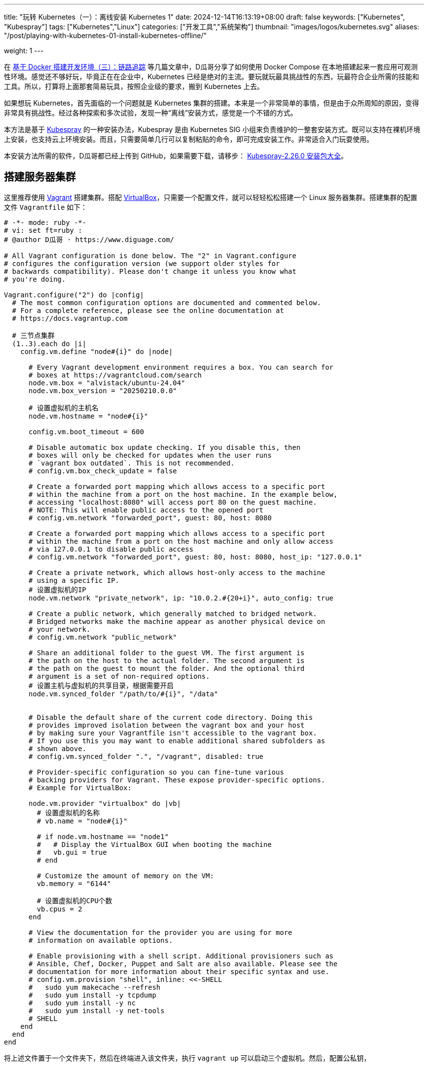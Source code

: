 ---
title: "玩转 Kubernetes（一）：离线安装 Kubernetes 1"
date: 2024-12-14T16:13:19+08:00
draft: false
keywords: ["Kubernetes", "Kubespray"]
tags: ["Kubernetes","Linux"]
categories: ["开发工具","系统架构"]
thumbnail: "images/logos/kubernetes.svg"
aliases: "/post/playing-with-kubernetes-01-install-kubernetes-offline/"

weight: 1
---

在 https://www.diguage.com/post/building-a-develop-environment-based-on-docker-3/[基于 Docker 搭建开发环境（三）：链路追踪^] 等几篇文章中，D瓜哥分享了如何使用 Docker Compose 在本地搭建起来一套应用可观测性环境。感觉还不够好玩，毕竟正在在企业中，Kubernetes 已经是绝对的主流。要玩就玩最具挑战性的东西，玩最符合企业所需的技能和工具。所以，打算将上面那套简易玩具，按照企业级的要求，搬到 Kubernetes 上去。

如果想玩 Kubernetes，首先面临的一个问题就是 Kubernetes 集群的搭建。本来是一个非常简单的事情，但是由于众所周知的原因，变得非常具有挑战性。经过各种探索和多次试验，发现一种“离线”安装方式，感觉是一个不错的方式。

本方法是基于 https://kubespray.io/#/[Kubespray^] 的一种安装办法，Kubespray 是由 Kubernetes SIG 小组来负责维护的一整套安装方式。既可以支持在裸机环境上安装，也支持云上环境安装。而且，只需要简单几行可以复制粘贴的命令，即可完成安装工作。非常适合入门玩耍使用。

本安装方法所需的软件，D瓜哥都已经上传到 GitHub，如果需要下载，请移步： https://github.com/diguage/k8s-packages/releases/tag/2.26.0[Kubespray-2.26.0 安装包大全^]。

== 搭建服务器集群

这里推荐使用 https://www.vagrantup.com/[Vagrant^] 搭建集群。搭配 https://www.virtualbox.org/[VirtualBox^]，只需要一个配置文件，就可以轻轻松松搭建一个 Linux 服务器集群。搭建集群的配置文件 `Vagrantfile` 如下：

[source%nowrap,ruby,{source_attr}]
----
# -*- mode: ruby -*-
# vi: set ft=ruby :
# @author D瓜哥 · https://www.diguage.com/

# All Vagrant configuration is done below. The "2" in Vagrant.configure
# configures the configuration version (we support older styles for
# backwards compatibility). Please don't change it unless you know what
# you're doing.

Vagrant.configure("2") do |config|
  # The most common configuration options are documented and commented below.
  # For a complete reference, please see the online documentation at
  # https://docs.vagrantup.com

  # 三节点集群
  (1..3).each do |i|
    config.vm.define "node#{i}" do |node|

      # Every Vagrant development environment requires a box. You can search for
      # boxes at https://vagrantcloud.com/search
      node.vm.box = "alvistack/ubuntu-24.04"
      node.vm.box_version = "20250210.0.0"

      # 设置虚拟机的主机名
      node.vm.hostname = "node#{i}"

      config.vm.boot_timeout = 600

      # Disable automatic box update checking. If you disable this, then
      # boxes will only be checked for updates when the user runs
      # `vagrant box outdated`. This is not recommended.
      # config.vm.box_check_update = false

      # Create a forwarded port mapping which allows access to a specific port
      # within the machine from a port on the host machine. In the example below,
      # accessing "localhost:8080" will access port 80 on the guest machine.
      # NOTE: This will enable public access to the opened port
      # config.vm.network "forwarded_port", guest: 80, host: 8080

      # Create a forwarded port mapping which allows access to a specific port
      # within the machine from a port on the host machine and only allow access
      # via 127.0.0.1 to disable public access
      # config.vm.network "forwarded_port", guest: 80, host: 8080, host_ip: "127.0.0.1"

      # Create a private network, which allows host-only access to the machine
      # using a specific IP.
      # 设置虚拟机的IP
      node.vm.network "private_network", ip: "10.0.2.#{20+i}", auto_config: true

      # Create a public network, which generally matched to bridged network.
      # Bridged networks make the machine appear as another physical device on
      # your network.
      # config.vm.network "public_network"

      # Share an additional folder to the guest VM. The first argument is
      # the path on the host to the actual folder. The second argument is
      # the path on the guest to mount the folder. And the optional third
      # argument is a set of non-required options.
      # 设置主机与虚拟机的共享目录，根据需要开启
      node.vm.synced_folder "/path/to/#{i}", "/data"


      # Disable the default share of the current code directory. Doing this
      # provides improved isolation between the vagrant box and your host
      # by making sure your Vagrantfile isn't accessible to the vagrant box.
      # If you use this you may want to enable additional shared subfolders as
      # shown above.
      # config.vm.synced_folder ".", "/vagrant", disabled: true

      # Provider-specific configuration so you can fine-tune various
      # backing providers for Vagrant. These expose provider-specific options.
      # Example for VirtualBox:

      node.vm.provider "virtualbox" do |vb|
        # 设置虚拟机的名称
        # vb.name = "node#{i}"

        # if node.vm.hostname == "node1"
        #   # Display the VirtualBox GUI when booting the machine
        #   vb.gui = true
        # end

        # Customize the amount of memory on the VM:
        vb.memory = "6144"

        # 设置虚拟机的CPU个数
        vb.cpus = 2
      end

      # View the documentation for the provider you are using for more
      # information on available options.

      # Enable provisioning with a shell script. Additional provisioners such as
      # Ansible, Chef, Docker, Puppet and Salt are also available. Please see the
      # documentation for more information about their specific syntax and use.
      # config.vm.provision "shell", inline: <<-SHELL
      #   sudo yum makecache --refresh
      #   sudo yum install -y tcpdump
      #   sudo yum install -y nc
      #   sudo yum install -y net-tools
      # SHELL
    end
  end
end
----

将上述文件置于一个文件夹下，然后在终端进入该文件夹，执行 `vagrant up` 可以启动三个虚拟机。然后，配置公私钥，

.点击查看：一种没有经过检验的自动配置的相互访问方法
[%collapsible]
====
[source%nowrap,ruby,{source_attr}]
----
# @author D瓜哥 · https://www.diguage.com/

Vagrant.configure("2") do |config|
  # 定义节点
  nodes = [
    { name: "node1", ip: "192.168.56.101" },
    { name: "node2", ip: "192.168.56.102" },
    { name: "node3", ip: "192.168.56.103" }
  ]

  # 通用配置
  nodes.each do |node|
    config.vm.define node[:name] do |node_config|
      node_config.vm.box = "ubuntu/bionic64" # 使用的 box 名称
      node_config.vm.network "private_network", ip: node[:ip]

      # 自动生成 SSH 密钥并分发公钥
      node_config.vm.provision "shell", inline: <<-SHELL
        # 生成 SSH 密钥（如果不存在）
        if [ ! -f ~/.ssh/id_rsa ]; then
          ssh-keygen -t rsa -N "" -f ~/.ssh/id_rsa
        fi

        # 分发公钥到其他节点
        mkdir -p /vagrant/ssh_keys
        cp ~/.ssh/id_rsa.pub /vagrant/ssh_keys/#{node[:name]}.pub
      SHELL
    end
  end

  # 第二阶段：将公钥分发到所有节点
  nodes.each do |node|
    config.vm.provision "shell", run: "always", inline: <<-SHELL
      mkdir -p ~/.ssh
      chmod 700 ~/.ssh

      # 合并所有节点的公钥到 authorized_keys
      for pubkey in /vagrant/ssh_keys/*.pub; do
        cat $pubkey >> ~/.ssh/authorized_keys
      done

      chmod 600 ~/.ssh/authorized_keys
    SHELL
  end
end
----
====

== 修改容器镜像地址

Kubernetes 从 v1.24 起，将 Dockershim 从 Kubernetes 项目中移除。而 Kubespray 2.26.0 安装的 Kubernetes 是 v1.30.4。Kubernetes v1.30.4 是使用 containerd 这个容器运行时。所以，专门配置一下容器镜像，更方便安装 Kubernetes 以及后续使用。

启动好 Linux 集群后，正式安装之前，使用下面的脚本，来修改 containerd 的镜像配置。同时，也会提前下载 Kubernetes 所需的基本镜像。可以加快安装速度。

[source%nowrap,bash,{source_attr}]
----
#!/usr/bin/env bash

# @author D瓜哥 · https://www.diguage.com/

CONFIG_FILE=/etc/containerd/config.toml

BASE_DIR=/etc/containerd/certs.d

K8S_VERSION='1.30.4'


# 检查 /etc/containerd/config.toml 文件是否存在，存在则修改配置
# https://blog.csdn.net/yang_song_yao/article/details/124017139
while true
do
  if [ -f ${CONFIG_FILE} ]; then
    # 判断匹配函数，匹配函数不为0，则包含给定字符
    if grep -q '\[plugins\."io\.containerd\.grpc\.v1\.cri"\.registry\]' "${CONFIG_FILE}" && \
       grep -A 1 '\[plugins\."io\.containerd\.grpc\.v1\.cri"\.registry\]' "${CONFIG_FILE}" | grep -q 'config_path = ""'; then
      # 按照位置来做处理的
      # sudo sed -i '0,/config_path = ""/s|config_path = ""|config_path = "/etc/containerd/certs.d"|'  ${CONFIG_FILE}
      # 根据上下文来处理
      sudo sed -i '/\[plugins\."io\.containerd\.grpc\.v1\.cri"\.registry\]/,/config_path = ""/s|config_path = ""|config_path = "/etc/containerd/certs.d"|' ${CONFIG_FILE}
      sudo sed -i '/\[plugins."io.containerd.grpc.v1.cri".registry\./d' ${CONFIG_FILE}
      echo 'config registry config_path'
      break
    else
      # 如果文件中不包含 config_path，则是旧配置
      sudo sed -i 's@\[plugins."io.containerd.grpc.v1.cri".registry.mirrors\]@config_path = "/etc/containerd/certs.d"@g' ${CONFIG_FILE}
      sudo sed -i '/\[plugins."io.containerd.grpc.v1.cri".registry.mirrors."docker.io"\]/d' ${CONFIG_FILE}
      sudo sed -i '/endpoint = \["https:\/\/registry-1.docker.io"\]/d' ${CONFIG_FILE}
      echo 'config registry config_path'
      break
    fi
  else
    echo "${CONFIG_FILE} 文件不存在，休眠一秒钟再试…"
    sleep 1 #休眠1秒后重试
  fi
done

sudo mkdir -p  ${BASE_DIR}/docker.io/

# docker hub镜像加速
sudo tee ${BASE_DIR}/docker.io/hosts.toml << EOF
server = "https://docker.io"
[host."https://cjie.eu.org"]
  capabilities = ["pull", "resolve"]

[host."https://docker.m.daocloud.io"]
  capabilities = ["pull", "resolve"]
EOF


# registry.k8s.io镜像加速

sudo mkdir -p ${BASE_DIR}/registry.k8s.io

sudo tee ${BASE_DIR}/registry.k8s.io/hosts.toml << 'EOF'
server = "https://registry.k8s.io"

[host."https://k8s.m.daocloud.io"]
  capabilities = ["pull", "resolve", "push"]

[host."https://cjie.eu.org"]
  capabilities = ["pull", "resolve", "push"]
EOF


# gcr.io镜像加速

sudo mkdir -p ${BASE_DIR}/gcr.io

sudo tee ${BASE_DIR}/gcr.io/hosts.toml << 'EOF'
server = "https://gcr.io"

[host."https://gcr.m.daocloud.io"]
  capabilities = ["pull", "resolve", "push"]

[host."https://cjie.eu.org"]
  capabilities = ["pull", "resolve", "push"]
EOF


# ghcr.io镜像加速

sudo mkdir -p ${BASE_DIR}/ghcr.io

sudo tee ${BASE_DIR}/ghcr.io/hosts.toml << 'EOF'
server = "https://ghcr.io"

[host."https://cjie.eu.org"]
  capabilities = ["pull", "resolve", "push"]

[host."https://ghcr.m.daocloud.io"]
  capabilities = ["pull", "resolve", "push"]
EOF


# k8s.gcr.io镜像加速

sudo mkdir -p ${BASE_DIR}/k8s.gcr.io

sudo tee ${BASE_DIR}/k8s.gcr.io/hosts.toml << 'EOF'
server = "https://k8s.gcr.io"

[host."https://k8s-gcr.m.daocloud.io"]
  capabilities = ["pull", "resolve", "push"]

[host."https://cjie.eu.org"]
  capabilities = ["pull", "resolve", "push"]
EOF

# docker.elastic.co镜像加速
sudo mkdir -p ${BASE_DIR}/docker.elastic.co
sudo tee ${BASE_DIR}/docker.elastic.co/hosts.toml << 'EOF'
server = "https://docker.elastic.co"

[host."https://elastic.m.daocloud.io"]
  capabilities = ["pull", "resolve", "push"]

[host."https://cjie.eu.org"]
  capabilities = ["pull", "resolve", "push"]
EOF

# mcr.m.daocloud.io镜像加速
sudo mkdir -p ${BASE_DIR}/mcr.microsoft.com
sudo tee ${BASE_DIR}/mcr.microsoft.com/hosts.toml << 'EOF'
server = "https://mcr.microsoft.com"

[host."https://mcr.m.daocloud.io"]
  capabilities = ["pull", "resolve", "push"]

[host."https://cjie.eu.org"]
  capabilities = ["pull", "resolve", "push"]
EOF

# nvcr.io镜像加速
sudo mkdir -p ${BASE_DIR}/nvcr.io
sudo tee ${BASE_DIR}/nvcr.io/hosts.toml << 'EOF'
server = "https://nvcr.io"

[host."https://nvcr.m.daocloud.io"]
  capabilities = ["pull", "resolve", "push"]

[host."https://cjie.eu.org"]
  capabilities = ["pull", "resolve", "push"]
EOF

# quay.io镜像加速
sudo mkdir -p ${BASE_DIR}/quay.io
sudo tee ${BASE_DIR}/quay.io/hosts.toml << 'EOF'
server = "https://quay.io"

[host."https://cjie.eu.org"]
  capabilities = ["pull", "resolve", "push"]

[host."https://quay.m.daocloud.io"]
  capabilities = ["pull", "resolve", "push"]
EOF

# https://blog.csdn.net/IOT_AI/article/details/131975562
# https://blog.csdn.net/wlcs_6305/article/details/122270487
# https://github.com/DaoCloud/public-image-mirror

sudo systemctl restart containerd.service
sudo systemctl enable containerd

while true
do
  # 检查是否存在 kubeadm 命令
  if command -v kubeadm > /dev/null 2>&1; then
    echo "kubeadm 命令存在，开始拉取镜像..."
    # 执行 kubeadm config images pull
    until sudo kubeadm config images pull --kubernetes-version ${K8S_VERSION}
    do
      echo "Try again..."
    done

    break
  else
    echo "kubeadm 命令不存在，休眠一秒钟再试…"
    sleep 1
  fi
done
----

== 搭建安装文件下载服务器

在宿主机中，从 https://github.com/diguage/k8s-packages/releases/tag/2.26.0 页面，将 https://github.com/diguage/k8s-packages/releases/download/2.26.0/binary-installer.tar.gz[binary-installer.tar.gz] 下载并解压。然后，安装 https://caddyserver.com/[Caddy^]，并用 Caddy 启动一个 HTTP 下载服务器。操作如下：

.举例：在 Linux 主机上操作如下
[source%nowrap,bash,{source_attr}]
----
# @author D瓜哥 · https://www.diguage.com/

curl -1sLf 'https://dl.cloudsmith.io/public/caddy/stable/gpg.key' \
  | sudo gpg --dearmor -o /usr/share/keyrings/caddy-stable-archive-keyring.gpg

curl -1sLf 'https://dl.cloudsmith.io/public/caddy/stable/debian.deb.txt' \
  | sudo tee /etc/apt/sources.list.d/caddy-stable.list

sudo apt install caddy

caddy file-server --root /path/to/binary-installer --listen 0.0.0.0:8888 --browse
----

[#setup-registry]
== 搭建容器镜像仓库

从 https://github.com/diguage/k8s-packages/releases/tag/2.26.0 页面，将 https://github.com/diguage/k8s-packages/releases/download/2.26.0/container-images.tar.gz[container-images.tar.gz] 下载并解压，里面包含所有所需的镜像导出包。

TIP: D瓜哥尝试在本地环境启动容器镜像仓库，但是在下载镜像时，提示必须是 HTTPS 服务。所以，建议搞一套云主机来折腾，顺便使用 Let’s Encrypt 来配置 HTTPS。如果不想找，也可以找个容器镜像仓库服务来用。

. 执行 `1.setup-registry.sh` 来搭建一个容器镜像仓库服务
+
--
[source%nowrap,bash,{source_attr}]
----
#!/usr/bin/env bash
#
# 启动 Docker Registry
# @author D瓜哥 · https://www.diguage.com/
#

IMAGE_DIR=$(cd $(dirname $0); pwd)

REGISTRY_PORT=${REGISTRY_PORT:-"5000"}

sudo docker load -i ${IMAGE_DIR}/registry-latest.tar

sudo docker container inspect registry >/dev/null 2>&1

sudo docker run --restart=always -d -p "${REGISTRY_PORT}":"${REGISTRY_PORT}" --name registry registry:latest
----
--
. 执行 `2.load-images.sh`，来把所有镜像加载到容器镜像仓库中
+
--
[source%nowrap,bash,{source_attr}]
----
#!/usr/bin/env bash
#
# 加载镜像
# @author D瓜哥 · https://www.diguage.com/
#

REGISTRY_HOST=localhost:5000

docker load -i ./docker.io-mirantis-k8s-netchecker-server-v1.2.2.tar
docker tag  3fe402881a14307b8d56a81a0e123d9a433f8502ac1d77d311123f3c022772ec ${REGISTRY_HOST}/mirantis/k8s-netchecker-server:v1.2.2
docker push ${REGISTRY_HOST}/mirantis/k8s-netchecker-server:v1.2.2

docker load -i ./docker.io-mirantis-k8s-netchecker-agent-v1.2.2.tar
docker tag  bf9a79a05945f73127f3bac2c89e921c951bc0445ebb968a658807fb638cdf6e ${REGISTRY_HOST}/mirantis/k8s-netchecker-agent:v1.2.2
docker push ${REGISTRY_HOST}/mirantis/k8s-netchecker-agent:v1.2.2

docker load -i ./quay.io-coreos-etcd-v3.5.12.tar
docker tag  3a5389f209cef93c0229a4916964d90d002d44cdf07f6bf4c35f64420c2a0077 ${REGISTRY_HOST}/coreos/etcd:v3.5.12
docker push ${REGISTRY_HOST}/coreos/etcd:v3.5.12

docker load -i ./quay.io-cilium-cilium-v1.15.4.tar
docker tag  aebfd554d3483825021208b1a2b6ed6029cabfb4b79a8db688bcbad95ebe774b ${REGISTRY_HOST}/cilium/cilium:v1.15.4
docker push ${REGISTRY_HOST}/cilium/cilium:v1.15.4

docker load -i ./quay.io-cilium-operator-v1.15.4.tar
docker tag  cf4b9cdd4ba077d891fcc84033031f2487e9ed3bfb2224368a83d1b52aa42c50 ${REGISTRY_HOST}/cilium/operator:v1.15.4
docker push ${REGISTRY_HOST}/cilium/operator:v1.15.4

docker load -i ./quay.io-cilium-hubble-relay-v1.15.4.tar
docker tag  667864766e0111a6092aa678a8800450bf181b677ad59f7c39145b433733d04c ${REGISTRY_HOST}/cilium/hubble-relay:v1.15.4
docker push ${REGISTRY_HOST}/cilium/hubble-relay:v1.15.4

docker load -i ./quay.io-cilium-certgen-v0.1.8.tar
docker tag  a283370c8d8373c5a9d80c0a9fcab27683226ab095a02861e72db9c55325aa31 ${REGISTRY_HOST}/cilium/certgen:v0.1.8
docker push ${REGISTRY_HOST}/cilium/certgen:v0.1.8

docker load -i ./quay.io-cilium-hubble-ui-v0.11.0.tar
docker tag  b555a2c7b3de8de852589f81b88381bec8071d7897541feeff65ad86d4be5e40 ${REGISTRY_HOST}/cilium/hubble-ui:v0.11.0
docker push ${REGISTRY_HOST}/cilium/hubble-ui:v0.11.0

docker load -i ./quay.io-cilium-hubble-ui-backend-v0.11.0.tar
docker tag  0631ce248fa693cd92f88ac6bc51485269bca3ea2b8160114ba7ba506196b167 ${REGISTRY_HOST}/cilium/hubble-ui-backend:v0.11.0
docker push ${REGISTRY_HOST}/cilium/hubble-ui-backend:v0.11.0

docker load -i ./docker.io-envoyproxy-envoy-v1.22.5.tar
docker tag  e9c4ee2ce7207ce0f446892dda8f1bcc16cd6aec0c7c55d04bddca52f8af280d ${REGISTRY_HOST}/envoyproxy/envoy:v1.22.5
docker push ${REGISTRY_HOST}/envoyproxy/envoy:v1.22.5

docker load -i ./ghcr.io-k8snetworkplumbingwg-multus-cni-v3.8.tar
docker tag  c65d3833b509f9769a2e37ee7c68d6fbe54a47540b19a436455a9ee596b41100 ${REGISTRY_HOST}/k8snetworkplumbingwg/multus-cni:v3.8
docker push ${REGISTRY_HOST}/k8snetworkplumbingwg/multus-cni:v3.8

docker load -i ./docker.io-flannel-flannel-v0.22.0.tar
docker tag  38c11b8f4aa1904512c0b3e93d34604de20ba24b38d4365d27fe05b7a4ce6f68 ${REGISTRY_HOST}/flannel/flannel:v0.22.0
docker push ${REGISTRY_HOST}/flannel/flannel:v0.22.0

docker load -i ./docker.io-flannel-flannel-cni-plugin-v1.1.2.tar
docker tag  7a2dcab94698c786e7e41360faf8cd0ea2b29952469be75becc34c61902240e0 ${REGISTRY_HOST}/flannel/flannel-cni-plugin:v1.1.2
docker push ${REGISTRY_HOST}/flannel/flannel-cni-plugin:v1.1.2

docker load -i ./quay.io-calico-node-v3.28.1.tar
docker tag  8bbeb9e1ee3287b8f750c10383f53fa1ec6f942aaea2a900f666d5e4e63cf4cc ${REGISTRY_HOST}/calico/node:v3.28.1
docker push ${REGISTRY_HOST}/calico/node:v3.28.1

docker load -i ./quay.io-calico-cni-v3.28.1.tar
docker tag  f6d76a1259a8c22fd1c603577ee5bb8109bc40f2b3d0536d39160a027ffe9bab ${REGISTRY_HOST}/calico/cni:v3.28.1
docker push ${REGISTRY_HOST}/calico/cni:v3.28.1

docker load -i ./quay.io-calico-pod2daemon-flexvol-v3.28.1.tar
docker tag  00564b1c843430f804fda219f98769c25b538adebc11504477d5ee331fd8f85b ${REGISTRY_HOST}/calico/pod2daemon-flexvol:v3.28.1
docker push ${REGISTRY_HOST}/calico/pod2daemon-flexvol:v3.28.1

docker load -i ./quay.io-calico-kube-controllers-v3.28.1.tar
docker tag  9d19dff735fa0889ad6e741790dd1ff35dc4443f14c95bd61459ff0b9162252e ${REGISTRY_HOST}/calico/kube-controllers:v3.28.1
docker push ${REGISTRY_HOST}/calico/kube-controllers:v3.28.1

docker load -i ./quay.io-calico-typha-v3.28.1.tar
docker tag  a19ab150adede78dd36481226e260735eb3b811481c6765aec79e8da6ae78b7f ${REGISTRY_HOST}/calico/typha:v3.28.1
docker push ${REGISTRY_HOST}/calico/typha:v3.28.1

docker load -i ./quay.io-calico-apiserver-v3.28.1.tar
docker tag  91dd0fd3dab3f170b52404ec5e67926439207bf71c08b7f54de8f3db6209537b ${REGISTRY_HOST}/calico/apiserver:v3.28.1
docker push ${REGISTRY_HOST}/calico/apiserver:v3.28.1

docker load -i ./docker.io-rajchaudhuri-weave-kube-2.8.7.tar
docker tag  3e91ac165aaecd4d5fd5d09ce5cb145b1941f5702eb402f58d664bbadb0b72cd ${REGISTRY_HOST}/rajchaudhuri/weave-kube:2.8.7
docker push ${REGISTRY_HOST}/rajchaudhuri/weave-kube:2.8.7

docker load -i ./docker.io-rajchaudhuri-weave-npc-2.8.7.tar
docker tag  7c7344bfd580a1e474c2958cc0ba029430fb85e6181a6d0afa55953c0cf40871 ${REGISTRY_HOST}/rajchaudhuri/weave-npc:2.8.7
docker push ${REGISTRY_HOST}/rajchaudhuri/weave-npc:2.8.7

docker load -i ./docker.io-kubeovn-kube-ovn-v1.12.21.tar
docker tag  2e2403ea690b9fa2c4d53233fdf1ced0dabb1fe8f39efb6fcdf6b422ca4749d1 ${REGISTRY_HOST}/kubeovn/kube-ovn:v1.12.21
docker push ${REGISTRY_HOST}/kubeovn/kube-ovn:v1.12.21

docker load -i ./docker.io-cloudnativelabs-kube-router-v2.0.0.tar
docker tag  1fa8c5c5d0d3632a0312573c4310801e8b72450e22a75924f8fcf59555ae3dc3 ${REGISTRY_HOST}/cloudnativelabs/kube-router:v2.0.0
docker push ${REGISTRY_HOST}/cloudnativelabs/kube-router:v2.0.0

docker load -i ./docker.io-amazon-aws-alb-ingress-controller-v1.1.9.tar
docker tag  4b1d22ffb3c0ff343f48c6dea02be3317ce9a9e539057619c88b1ea97d205985 ${REGISTRY_HOST}/amazon/aws-alb-ingress-controller:v1.1.9
docker push ${REGISTRY_HOST}/amazon/aws-alb-ingress-controller:v1.1.9

docker load -i ./docker.io-amazon-aws-ebs-csi-driver-v0.5.0.tar
docker tag  187fd7ffef67eb25c49f94a5afb0ec57f0ebfb014650983ab29b0d4b68ad4191 ${REGISTRY_HOST}/amazon/aws-ebs-csi-driver:v0.5.0
docker push ${REGISTRY_HOST}/amazon/aws-ebs-csi-driver:v0.5.0

docker load -i ./docker.io-kubernetesui-dashboard-v2.7.0.tar
docker tag  07655ddf2eebe5d250f7a72c25f638b27126805d61779741b4e62e69ba080558 ${REGISTRY_HOST}/kubernetesui/dashboard:v2.7.0
docker push ${REGISTRY_HOST}/kubernetesui/dashboard:v2.7.0

docker load -i ./docker.io-kubernetesui-metrics-scraper-v1.0.8.tar
docker tag  115053965e86b2df4d78af78d7951b8644839d20a03820c6df59a261103315f7 ${REGISTRY_HOST}/kubernetesui/metrics-scraper:v1.0.8
docker push ${REGISTRY_HOST}/kubernetesui/metrics-scraper:v1.0.8

docker load -i ./docker.io-library-haproxy-2.8.2-alpine.tar
docker tag  a3c8e99e9327aabf90c04224a994daacdab6f16da7c6f0baed4669102cd25875 ${REGISTRY_HOST}/library/haproxy:2.8.2-alpine
docker push ${REGISTRY_HOST}/library/haproxy:2.8.2-alpine

docker load -i ./docker.io-library-nginx-1.25.2-alpine.tar
docker tag  661daf9bcac824a4be78d50e09fdb7c5d3755e78295c71e1004385244c0c97b1 ${REGISTRY_HOST}/library/nginx:1.25.2-alpine
docker push ${REGISTRY_HOST}/library/nginx:1.25.2-alpine

docker load -i ./docker.io-rancher-local-path-provisioner-v0.0.24.tar
docker tag  b29384aeb4b13e047448ccfd312c52b4d023abcbbaafcab174293a97821dddb0 ${REGISTRY_HOST}/rancher/local-path-provisioner:v0.0.24
docker push ${REGISTRY_HOST}/rancher/local-path-provisioner:v0.0.24

docker load -i ./ghcr.io-kube-vip-kube-vip-v0.8.0.tar
docker tag  38af8ddebf499adc4631fe68b0ee224ffd6d7dd6b4aeeb393aff3d33cb94eb12 ${REGISTRY_HOST}/kube-vip/kube-vip:v0.8.0
docker push ${REGISTRY_HOST}/kube-vip/kube-vip:v0.8.0

docker load -i ./quay.io-jetstack-cert-manager-cainjector-v1.14.7.tar
docker tag  7a3c1a7f8a5e7096d7b08b7b296abfd8cb04986e316fc84f99fbcb4f9dfed47a ${REGISTRY_HOST}/jetstack/cert-manager-cainjector:v1.14.7
docker push ${REGISTRY_HOST}/jetstack/cert-manager-cainjector:v1.14.7

docker load -i ./quay.io-jetstack-cert-manager-controller-v1.14.7.tar
docker tag  06ea6ac6af07a59fcfe135250c86c21b38ef6b6e7871a1511c92bc8c8f75e785 ${REGISTRY_HOST}/jetstack/cert-manager-controller:v1.14.7
docker push ${REGISTRY_HOST}/jetstack/cert-manager-controller:v1.14.7

docker load -i ./quay.io-jetstack-cert-manager-webhook-v1.14.7.tar
docker tag  2c1a523c226a0b6b2e94bb109263b040b0f8f72af23cfcfeddc0f35b200a57e4 ${REGISTRY_HOST}/jetstack/cert-manager-webhook:v1.14.7
docker push ${REGISTRY_HOST}/jetstack/cert-manager-webhook:v1.14.7

docker load -i ./quay.io-metallb-controller-v0.13.9.tar
docker tag  26952499c3023d9c7520c0cff480b3be67567d0cd85453d5dc83f08587c43767 ${REGISTRY_HOST}/metallb/controller:v0.13.9
docker push ${REGISTRY_HOST}/metallb/controller:v0.13.9

docker load -i ./quay.io-metallb-speaker-v0.13.9.tar
docker tag  697605b359357289e5fc3737397f69b00dae7d23db5cc74ddf2f5702acf7ad63 ${REGISTRY_HOST}/metallb/speaker:v0.13.9
docker push ${REGISTRY_HOST}/metallb/speaker:v0.13.9

docker load -i ./registry.k8s.io-coredns-coredns-v1.11.1.tar
docker tag  cbb01a7bd410dc08ba382018ab909a674fb0e48687f0c00797ed5bc34fcc6bb4 ${REGISTRY_HOST}/coredns/coredns:v1.11.1
docker push ${REGISTRY_HOST}/coredns/coredns:v1.11.1

docker load -i ./registry.k8s.io-cpa-cluster-proportional-autoscaler-v1.8.8.tar
docker tag  b6d1a4be0743fd35029afe89eb5d5a0da894d072817575fcf6fddfa94749138b ${REGISTRY_HOST}/cpa/cluster-proportional-autoscaler:v1.8.8
docker push ${REGISTRY_HOST}/cpa/cluster-proportional-autoscaler:v1.8.8

docker load -i ./registry.k8s.io-cpa-cluster-proportional-autoscaler-v1.8.8.tar
docker tag  b6d1a4be0743fd35029afe89eb5d5a0da894d072817575fcf6fddfa94749138b ${REGISTRY_HOST}/cpa/cluster-proportional-autoscaler:v1.8.8
docker push ${REGISTRY_HOST}/cpa/cluster-proportional-autoscaler:v1.8.8

docker load -i ./registry.k8s.io-dns-k8s-dns-node-cache-1.22.28.tar
docker tag  59d295ba73230e5f3773325f65ff363d99a036cfa73153f6c6094d90ad4a359a ${REGISTRY_HOST}/dns/k8s-dns-node-cache:1.22.28
docker push ${REGISTRY_HOST}/dns/k8s-dns-node-cache:1.22.28

docker load -i ./registry.k8s.io-ingress-nginx-controller-v1.11.2.tar
docker tag  a80c8fd6e52292d38d4e58453f310d612da59d802a3b62f4b88a21c50178f7ab ${REGISTRY_HOST}/ingress-nginx/controller:v1.11.2
docker push ${REGISTRY_HOST}/ingress-nginx/controller:v1.11.2

docker load -i ./registry.k8s.io-kube-apiserver-v1.30.4.tar
docker tag  8a97b1fb3e2ebd03bf97ce8ae894b3dc8a68ab1f4ecfd0a284921c45c56f5aa4 ${REGISTRY_HOST}/kube-apiserver:v1.30.4
docker push ${REGISTRY_HOST}/kube-apiserver:v1.30.4

docker load -i ./registry.k8s.io-kube-controller-manager-v1.30.4.tar
docker tag  8398ad49a121d58ecf8a36e8371c0928fdf75eb0a83d28232ab2b39b1c6a9050 ${REGISTRY_HOST}/kube-controller-manager:v1.30.4
docker push ${REGISTRY_HOST}/kube-controller-manager:v1.30.4

docker load -i ./registry.k8s.io-kube-proxy-v1.30.4.tar
docker tag  568d5ba88d944bcd67415d8c358fce615824410f3a43bab2b353336bc3795a10 ${REGISTRY_HOST}/kube-proxy:v1.30.4
docker push ${REGISTRY_HOST}/kube-proxy:v1.30.4

docker load -i ./registry.k8s.io-kube-scheduler-v1.30.4.tar
docker tag  4939f82ab9ab456e782c06ed37b245127c8a9ac29a72982346a7160f18107833 ${REGISTRY_HOST}/kube-scheduler:v1.30.4
docker push ${REGISTRY_HOST}/kube-scheduler:v1.30.4

docker load -i ./registry.k8s.io-metrics-server-metrics-server-v0.7.0.tar
docker tag  b9a5a1927366a21e45606fe303f1d287adcb1e09d1be13dd44bdb4cf29146c86 ${REGISTRY_HOST}/metrics-server/metrics-server:v0.7.0
docker push ${REGISTRY_HOST}/metrics-server/metrics-server:v0.7.0

docker load -i ./registry.k8s.io-pause-3.9.tar
docker tag  e6f1816883972d4be47bd48879a08919b96afcd344132622e4d444987919323c ${REGISTRY_HOST}/pause:3.9
docker push ${REGISTRY_HOST}/pause:3.9

docker load -i ./registry.k8s.io-provider-os-cinder-csi-plugin-v1.30.0.tar
docker tag  5736bcd73da4e2be55d2b30eea8043344089c337cc7336afcdcfc58ac8300ac0 ${REGISTRY_HOST}/provider-os/cinder-csi-plugin:v1.30.0
docker push ${REGISTRY_HOST}/provider-os/cinder-csi-plugin:v1.30.0

docker load -i ./registry.k8s.io-sig-storage-csi-attacher-v3.3.0.tar
docker tag  37f46af926da00dc4997b585763a56c8b30b058af800ae3327a01361adcd3426 ${REGISTRY_HOST}/sig-storage/csi-attacher:v3.3.0
docker push ${REGISTRY_HOST}/sig-storage/csi-attacher:v3.3.0

docker load -i ./registry.k8s.io-sig-storage-csi-node-driver-registrar-v2.4.0.tar
docker tag  f45c8a305a0bb15ff256a32686d56356be69e1b8d469e90a247d279ad6702382 ${REGISTRY_HOST}/sig-storage/csi-node-driver-registrar:v2.4.0
docker push ${REGISTRY_HOST}/sig-storage/csi-node-driver-registrar:v2.4.0

docker load -i ./registry.k8s.io-sig-storage-csi-provisioner-v3.0.0.tar
docker tag  fe0f921f3c92aaf2167c7c373ae48f2f008c0259b288785432c150e82ab62be8 ${REGISTRY_HOST}/sig-storage/csi-provisioner:v3.0.0
docker push ${REGISTRY_HOST}/sig-storage/csi-provisioner:v3.0.0

docker load -i ./registry.k8s.io-sig-storage-csi-resizer-v1.3.0.tar
docker tag  1df30f0e255525c1fdea96abd7c475e4311f9e9fc99663f7cba2972e083bfa17 ${REGISTRY_HOST}/sig-storage/csi-resizer:v1.3.0
docker push ${REGISTRY_HOST}/sig-storage/csi-resizer:v1.3.0

docker load -i ./registry.k8s.io-sig-storage-csi-snapshotter-v5.0.0.tar
docker tag  c5bdb516176ec494e00061b50723fd4d8d87346f0992a3193387bb2b329adbca ${REGISTRY_HOST}/sig-storage/csi-snapshotter:v5.0.0
docker push ${REGISTRY_HOST}/sig-storage/csi-snapshotter:v5.0.0

docker load -i ./registry.k8s.io-sig-storage-local-volume-provisioner-v2.5.0.tar
docker tag  84fe61c6a33abf84fac7b4dd92d7c173440ae60119b871c0747fa6b581aacf06 ${REGISTRY_HOST}/sig-storage/local-volume-provisioner:v2.5.0
docker push ${REGISTRY_HOST}/sig-storage/local-volume-provisioner:v2.5.0

docker load -i ./registry.k8s.io-sig-storage-snapshot-controller-v7.0.2.tar
docker tag  9a80c30d510050bd44c7835d92a76793af7b8a7912e2530a626da30df1af8548 ${REGISTRY_HOST}/sig-storage/snapshot-controller:v7.0.2
docker push ${REGISTRY_HOST}/sig-storage/snapshot-controller:v7.0.2
----
--

TIP: 这里使用的都是魔改脚本，在 https://www.diguage.com/post/play-with-kubernetes-01-install-kubernetes-offline-2/[玩转 Kubernetes（一）：离线安装 Kubernetes 2^] 中分享了基于 Kubespray 原生支持的方案。

如果有 HTTPS 证书，可以把证书下载下来，在宿主机使用 Caddy 搭建一个 Docker 镜像服务器，配置如下：

[source%nowrap,bash,{source_attr}]
----
# @author D瓜哥 · https://www.diguage.com/

$ cat Caddyfile
docker.example.com { # 网站的域名信息
    tls fullchain.pem privkey.pem # 证书和密钥的 PEM 格式的文件路径
	reverse_proxy localhost:5000 # 反向代理
    log {
        output stdout
    }
}

# 在配置文件同一目录下，执行如下命令：
$ caddy run
----

这样就可以启动一个本地的 Docker 镜像服务。


== 使用 Kubespray 搭建 Kubernetes 集群

从 https://github.com/diguage/k8s-packages/releases/tag/2.26.0 页面，将 https://github.com/diguage/k8s-packages/releases/download/2.26.0/kubespray.tar.gz[kubespray.tar.gz] 和 https://github.com/diguage/k8s-packages/releases/download/2.26.0/kubespray-venv.tar.gz[kubespray-venv.tar.gz] 下载下来，并解压到同一目录。下面正式开始安装。

. 使用 `vagrant ssh node1` 命令登录一下一个节点，退出，然后再次登录一下，这样在最后就能看到如下日志：
+
--
[source%nowrap,bash,{source_attr}]
----
# @author D瓜哥 · https://www.diguage.com/
Last login: Wed Jan  8 09:19:16 2025 from 10.0.2.2
----
这里的 IP `10.0.2.2` 就是宿主机的 IP 地址，这个 IP 地址可以持续在虚拟机中进行访问宿主机服务。
--
+
. 配置虚拟机 SSH 密钥相互登录及 DNS
+
--
.`ssh.sh`
[source%nowrap,bash,{source_attr}]
----
#!/usr/bin/env bash

# @author D瓜哥 · https://www.diguage.com/

mkdir -p ~/.ssh
cp /vagrant/id_ed25519 ~/.ssh/
cp /vagrant/id_ed25519.pub ~/.ssh/
cat /vagrant/id_ed25519.pub >> ~/.ssh/authorized_keys

echo "10.0.2.2 docker.example.com" | sudo tee -a /etc/hosts
----
在 `Vagrantfile` 文件所在的宿主机同一个目录下，创建 `ssh.sh` 脚本文件，并将上述内容复制到脚本文件中。

登录到每一台虚拟主机，执行 `bash /vagrant/ssh.sh` 完成虚拟机 SSH 密钥相互登录及 DNS配置
--
+
. 修改 `KUBESPRAY/inventory/kubestar/group_vars/all/offline.yml` 配置。
+
--
TIP: 目录中的 `kubestar` 是根据 Kubespray 新建的一个集群配置，已经包含在压缩包中。

[source%nowrap,bash,{source_attr}]
----
# @author D瓜哥 · https://www.diguage.com/

---
## Global Offline settings

# 可以修改这里的下载地址
files_repo: "http://docker.example.com"

### If using CentOS, RedHat, AlmaLinux or Fedora
# yum_repo: "http://myinternalyumrepo"
### If using Debian
# debian_repo: "http://myinternaldebianrepo"
### If using Ubuntu
# ubuntu_repo: "http://myinternalubunturepo"

## Container Registry overrides
### Private Container Image Registry
# 可以修改下面的代理地址，并取消注释
registry_host: "docker.example.com"
kube_image_repo: "{{ registry_host }}"
gcr_image_repo: "{{ registry_host }}"
github_image_repo: "{{ registry_host }}"
docker_image_repo: "{{ registry_host }}"
quay_image_repo: "{{ registry_host }}"

# ...省略其余没有修改的内容
----

说明一下：这里重点就是修改了 `files_repo` 和 `registry_host`，告诉 Kubespray 从指定的服务端下载内容。
--
+
. 修改 `KUBESPRAY/inventory/kubestar/group_vars/k8s_cluster/addons.yml` 配置文件，打开其他一些有用的附加插件：
+
--
[source%nowrap,bash,{source_attr}]
----
# @author D瓜哥 · https://www.diguage.com/

# Helm deployment
helm_enabled: true

# Metrics Server deployment
metrics_server_enabled: true

# 建议打开 Local volume provisioner，
# 后续可以通过增加虚拟磁盘来完成持久化相关的测试
# Local volume provisioner deployment
local_volume_provisioner_enabled: true
local_volume_provisioner_namespace: kube-system
local_volume_provisioner_nodelabels:
 - kubernetes.io/hostname
 - topology.kubernetes.io/region
 - topology.kubernetes.io/zone
local_volume_provisioner_storage_classes:
 local-storage:
   host_dir: /mnt/disks
   mount_dir: /mnt/disks
   volume_mode: Filesystem
   fs_type: ext4
 fast-disks:
   host_dir: /mnt/fast-disks
   mount_dir: /mnt/fast-disks
   block_cleaner_command:
     - "/scripts/shred.sh"
     - "2"
   volume_mode: Filesystem
   fs_type: ext4
local_volume_provisioner_tolerations:
 - effect: NoSchedule
   operator: Exists

# Gateway API CRDs
gateway_api_enabled: true

# The plugin manager for kubectl
krew_enabled: true
krew_root_dir: "/usr/local/krew"
----
--
+
. 完成上述配置，就可以开始安装了。登录到任意一台虚拟机，依次执行如下命令：
+
--
[source%nowrap,bash,{source_attr}]
----
# @author D瓜哥 · https://www.diguage.com/

# 设置 pip 的镜像
pip config set global.index-url https://mirrors.tuna.tsinghua.edu.cn/pypi/web/simple

cd /vagrant/

VENVDIR=kubespray-venv
KUBESPRAYDIR=kubespray
python3 -m venv $VENVDIR
source $VENVDIR/bin/activate
cd $KUBESPRAYDIR
# 上述下载的 kubespray-venv.tar.gz 即包含了所需的依赖，下载应该可以很快完成
# 在原始依赖的基础上，增加遗漏的 ruamel.yaml
pip install -U -r requirements.txt

declare -a IPS=(10.0.2.21 10.0.2.22 10.0.2.23)

CONFIG_FILE=inventory/kubestar/hosts.yaml python3 contrib/inventory_builder/inventory.py ${IPS[@]}

# 安装 Kubernetes 集群
ansible-playbook -i inventory/kubestar/hosts.yaml  --become --become-user=root cluster.yml
----
--

等待二十分钟，即可完成安装。


== 参考资料

. https://github.com/kubernetes-sigs/kubespray/tree/release-2.26[kubernetes-sigs/kubespray 2.26^]
. https://github.com/kubernetes-sigs/kubespray/blob/release-2.26/docs/ansible/ansible.md#installing-ansible[kubespray/docs/ansible/ansible^]
. https://gist.github.com/diguage/7b03b43b37eabd814d0534280b2438ff[快速 启动一套 kubespray 集群(Ubuntu)^]
. https://imroc.cc/kubernetes/deploy/kubespray/offline[kubespray 离线安装配置^]
